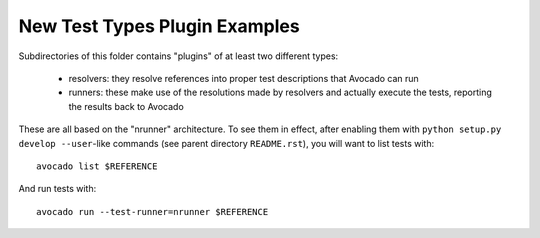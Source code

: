 ================================
 New Test Types Plugin Examples
================================

Subdirectories of this folder contains "plugins" of at least two
different types:

 * resolvers: they resolve references into proper test descriptions
   that Avocado can run

 * runners: these make use of the resolutions made by resolvers and
   actually execute the tests, reporting the results back to Avocado

These are all based on the "nrunner" architecture.  To see them in
effect, after enabling them with ``python setup.py develop --user``-like
commands (see parent directory ``README.rst``), you will want to
list tests with::

  avocado list $REFERENCE

And run tests with::

  avocado run --test-runner=nrunner $REFERENCE
